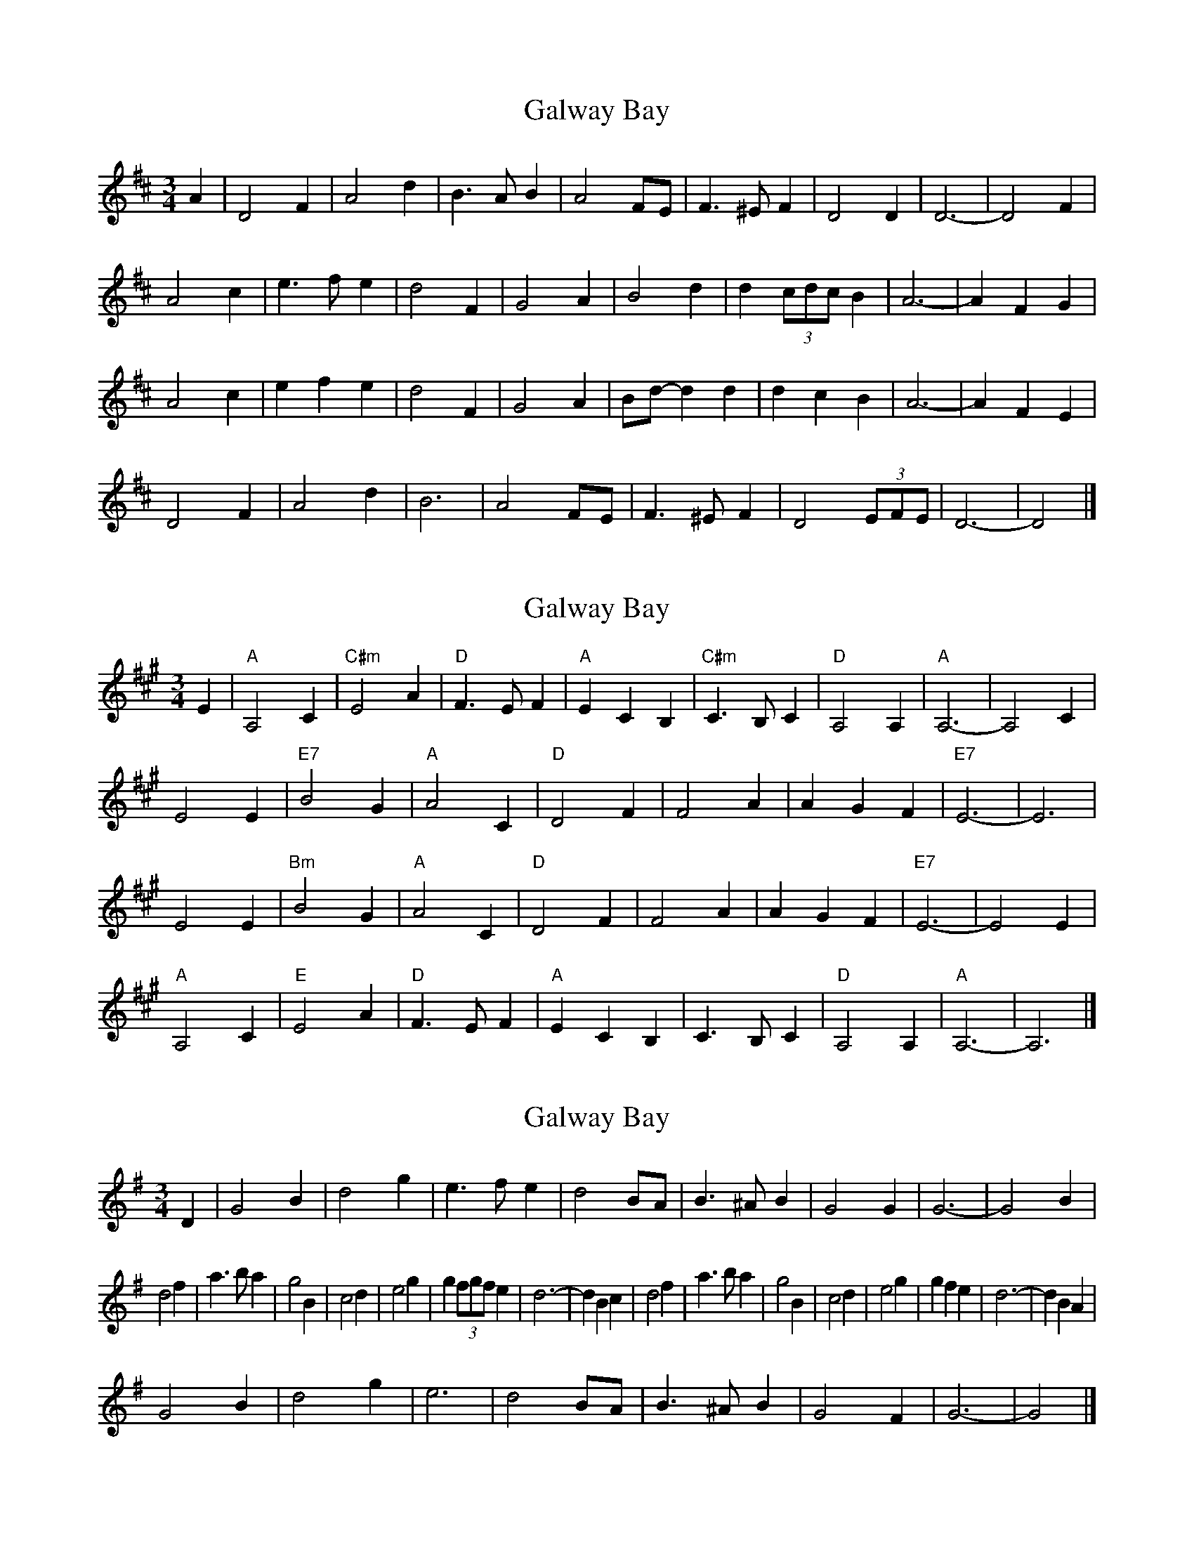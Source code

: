 X: 1
T: Galway Bay
Z: ceolachan
S: https://thesession.org/tunes/8046#setting8046
R: waltz
M: 3/4
L: 1/8
K: Dmaj
A2 |D4 F2 | A4 d2 | B3 A B2 | A4 FE | F3 ^E F2 | D4 D2 | D6- | D4 F2 |
A4 c2 | e3 f e2 | d4 F2 | G4 A2 | B4 d2 | d2 (3cdc B2 | A6- | A2 F2 G2 |
A4 c2 | e2 f2 e2 | d4 F2 | G4 A2 | Bd- d2 d2 | d2 c2 B2 | A6- | A2 F2 E2 |
D4 F2 | A4 d2 | B6 | A4 FE | F3 ^E F2 | D4 (3EFE | D6- | D4 |]
X: 2
T: Galway Bay
Z: ceolachan
S: https://thesession.org/tunes/8046#setting19271
R: waltz
M: 3/4
L: 1/8
K: Amaj
E2 |"A" A,4 C2 | "C#m" E4 A2 | "D" F3 E F2 | "A" E2 C2 B,2 |\
"C#m" C3 B, C2 | "D" A,4 A,2 | "A" A,6 - | A,4 C2 |
E4 E2 | "E7" B4 G2 | "A" A4 C2 | "D" D4 F2 |\
F4 A2 | A2 G2 F2 | "E7" E6 - | E6 |
E4 E2 | "Bm" B4 G2 | "A" A4 C2 | "D" D4 F2 |\
F4 A2 | A2 G2 F2 | "E7" E6 - | E4 E2 |
"A" A,4 C2 | "E" E4 A2 | "D" F3 E F2 | "A" E2 C2 B,2 |\
C3 B, C2 | "D" A,4 A,2 | "A" A,6 - | A,6 |]
X: 3
T: Galway Bay
Z: ceolachan
S: https://thesession.org/tunes/8046#setting19272
R: waltz
M: 3/4
L: 1/8
K: Gmaj
D2 |G4 B2 | d4 g2 | e3 f e2 | d4 BA | B3 ^A B2 | G4 G2 | G6- | G4 B2 |
d4 f2 | a3 b a2 | g4 B2 | c4 d2 | e4 g2 | g2 (3fgf e2 | d6- | d2 B2 c2 |\
d4 f2 | a3 b a2 | g4 B2 | c4 d2 | e4 g2 | g2 f2 e2 | d6- | d2 B2 A2 |
G4 B2 | d4 g2 | e6 | d4 BA | B3 ^A B2 | G4 F2 | G6- | G4 |]
X: 4
T: Galway Bay
Z: ceolachan
S: https://thesession.org/tunes/8046#setting19273
R: waltz
M: 3/4
L: 1/8
K: Dmaj
A2 |D4 F2 | A4 d2 | B3 A B2 | A2 F2 E2 | F3 E F2 | D4 D2 | D6- | D4 F2 |
A4 A2 | e4 c2 | d4 F2 | G4 B2 | B4 d2 | d2 c2 B2 | A6- | A6 |
A4 A2 | e4 c2 | d4 F2 | G4 B2 | B4 d2 | d2 c2 B2 | A6- | A4 A2 |
D4 F2 | A4 d2 | B3 A B | A2 F2 E2 | F3 E F2 | D4 D2 | D6- | D4 |]
